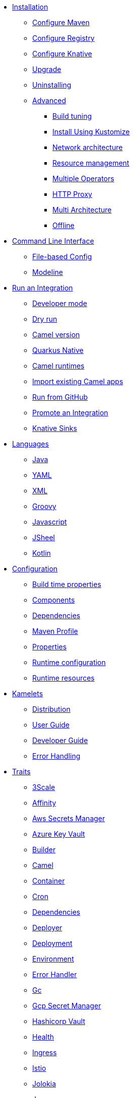 * xref:installation/installation.adoc[Installation]
** xref:installation/advanced/maven.adoc[Configure Maven]
** xref:installation/registry/registry.adoc[Configure Registry]
** xref:installation/knative.adoc[Configure Knative]
** xref:installation/upgrade.adoc[Upgrade]
** xref:installation/uninstalling.adoc[Uninstalling]
** xref:installation/advanced/advanced.adoc[Advanced]
*** xref:installation/advanced/build-config.adoc[Build tuning]
*** xref:installation/advanced/kustomize.adoc[Install Using Kustomize]
*** xref:installation/advanced/network.adoc[Network architecture]
*** xref:installation/advanced/resources.adoc[Resource management]
*** xref:installation/advanced/multi.adoc[Multiple Operators]
*** xref:installation/advanced/http-proxy.adoc[HTTP Proxy]
*** xref:installation/advanced/multi-architecture.adoc[Multi Architecture]
*** xref:installation/advanced/offline.adoc[Offline]
* xref:cli/cli.adoc[Command Line Interface]
** xref:cli/file-based-config.adoc[File-based Config]
** xref:cli/modeline.adoc[Modeline]
* xref:running/running.adoc[Run an Integration]
** xref:running/dev-mode.adoc[Developer mode]
** xref:running/dry-run.adoc[Dry run]
** xref:running/runtime-version.adoc[Camel version]
** xref:running/quarkus-native.adoc[Quarkus Native]
** xref:running/camel-runtimes.adoc[Camel runtimes]
** xref:running/import.adoc[Import existing Camel apps]
** xref:running/run-from-github.adoc[Run from GitHub]
** xref:running/promoting.adoc[Promote an Integration]
** xref:running/knative-sink.adoc[Knative Sinks]
* xref:languages/languages.adoc[Languages]
** xref:languages/java.adoc[Java]
** xref:languages/yaml.adoc[YAML]
** xref:languages/xml.adoc[XML]
** xref:languages/groovy.adoc[Groovy]
** xref:languages/javascript.adoc[Javascript]
** xref:languages/jsh.adoc[JSheel]
** xref:languages/kotlin.adoc[Kotlin]
* xref:configuration/configuration.adoc[Configuration]
** xref:configuration/build-time-properties.adoc[Build time properties]
** xref:configuration/components.adoc[Components]
** xref:configuration/dependencies.adoc[Dependencies]
** xref:configuration/maven-profile.adoc[Maven Profile]
** xref:configuration/runtime-properties.adoc[Properties]
** xref:configuration/runtime-config.adoc[Runtime configuration]
** xref:configuration/runtime-resources.adoc[Runtime resources]
* xref:kamelets/kamelets.adoc[Kamelets]
** xref:kamelets/kamelets-distribution.adoc[Distribution]
** xref:kamelets/kamelets-user.adoc[User Guide]
** xref:kamelets/kamelets-dev.adoc[Developer Guide]
** xref:kamelets/kameletbindings-error-handler.adoc[Error Handling]
* xref:traits:traits.adoc[Traits]
// Start of autogenerated code - DO NOT EDIT! (trait-nav)
** xref:traits:3scale.adoc[3Scale]
** xref:traits:affinity.adoc[Affinity]
** xref:traits:aws-secrets-manager.adoc[Aws Secrets Manager]
** xref:traits:azure-key-vault.adoc[Azure Key Vault]
** xref:traits:builder.adoc[Builder]
** xref:traits:camel.adoc[Camel]
** xref:traits:container.adoc[Container]
** xref:traits:cron.adoc[Cron]
** xref:traits:dependencies.adoc[Dependencies]
** xref:traits:deployer.adoc[Deployer]
** xref:traits:deployment.adoc[Deployment]
** xref:traits:environment.adoc[Environment]
** xref:traits:error-handler.adoc[Error Handler]
** xref:traits:gc.adoc[Gc]
** xref:traits:gcp-secret-manager.adoc[Gcp Secret Manager]
** xref:traits:hashicorp-vault.adoc[Hashicorp Vault]
** xref:traits:health.adoc[Health]
** xref:traits:ingress.adoc[Ingress]
** xref:traits:istio.adoc[Istio]
** xref:traits:jolokia.adoc[Jolokia]
** xref:traits:jvm.adoc[Jvm]
** xref:traits:kamelets.adoc[Kamelets]
** xref:traits:keda.adoc[Keda]
** xref:traits:knative-service.adoc[Knative Service]
** xref:traits:knative.adoc[Knative]
** xref:traits:logging.adoc[Logging]
** xref:traits:master.adoc[Master]
** xref:traits:mount.adoc[Mount]
** xref:traits:openapi.adoc[Openapi]
** xref:traits:owner.adoc[Owner]
** xref:traits:pdb.adoc[Pdb]
** xref:traits:platform.adoc[Platform]
** xref:traits:pod.adoc[Pod]
** xref:traits:prometheus.adoc[Prometheus]
** xref:traits:pull-secret.adoc[Pull Secret]
** xref:traits:quarkus.adoc[Quarkus]
** xref:traits:registry.adoc[Registry]
** xref:traits:resume.adoc[Resume]
** xref:traits:route.adoc[Route]
** xref:traits:service-binding.adoc[Service Binding]
** xref:traits:service.adoc[Service]
** xref:traits:telemetry.adoc[Telemetry]
** xref:traits:toleration.adoc[Toleration]
** xref:traits:tracing.adoc[Tracing]
// End of autogenerated code - DO NOT EDIT! (trait-nav)
* xref:pipeline/pipeline.adoc[Pipelines]
** xref:pipeline/tekton.adoc[Tekton]
* Scaling
** xref:scaling/integration.adoc[Integrations]
** xref:scaling/binding.adoc[Pipes]
* Observability
** xref:observability/logging.adoc[Logging]
*** xref:observability/logging/operator.adoc[Operator]
*** xref:observability/logging/integration.adoc[Integration]
** xref:observability/monitoring.adoc[Monitoring]
*** xref:observability/monitoring/operator.adoc[Operator]
*** xref:observability/monitoring/integration.adoc[Integration]
* xref:troubleshooting/troubleshooting.adoc[Troubleshooting]
** xref:troubleshooting/debugging.adoc[Debugging]
** xref:troubleshooting/operating.adoc[Operating]
** xref:troubleshooting/known-issues.adoc[Known Issues]
* xref:architecture/architecture.adoc[Architecture]
** xref:architecture/operator.adoc[Operator]
*** xref:architecture/cr/integration-platform.adoc[IntegrationPlatform]
*** xref:architecture/cr/integration.adoc[Integration]
*** xref:architecture/cr/integration-kit.adoc[IntegrationKit]
*** xref:architecture/cr/build.adoc[Build]
*** xref:architecture/cr/camel-catalog.adoc[CamelCatalog]
** xref:architecture/runtime.adoc[Runtime]
** xref:architecture/traits.adoc[Traits]
** xref:architecture/kamelets.adoc[Kamelets]
** xref:architecture/incremental-image.adoc[Incremental Image]
* API
** xref:apis/camel-k.adoc[Camel K API]
** xref:apis/kamelets.adoc[Kamelets API]
** xref:apis/java.adoc[Java API]
* xref:contributing/developers.adoc[Contributing]
** xref:contributing/local-development.adoc[Local development]
*** xref:contributing/local-execution.adoc[Operator - local execution]
*** xref:contributing/remote-debugging.adoc[Operator - remote debug]
** xref:contributing/local-deployment-olm.adoc[Local OLM deployment]
** xref:contributing/e2e.adoc[Local E2E testing]
